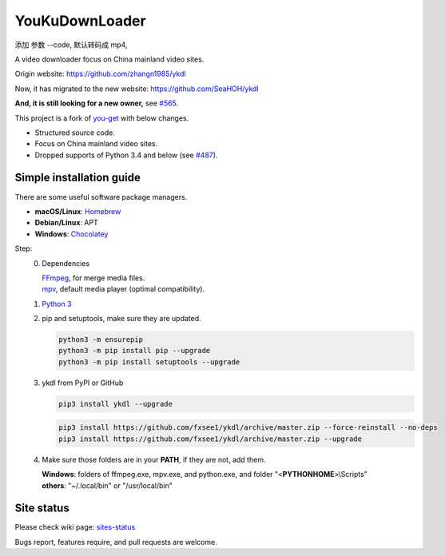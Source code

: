 YouKuDownLoader
===============

.. image:: https://img.shields.io/pypi/v/ykdl.svg
   :target: https://pypi.python.org/pypi/ykdl

添加 参数 --code, 默认转码成 mp4, 

A video downloader focus on China mainland video sites.

Origin website: https://github.com/zhangn1985/ykdl

Now, it has migrated to the new website: https://github.com/SeaHOH/ykdl

**And, it is still looking for a new owner,**
see `#565 <https://github.com/SeaHOH/ykdl/issues/565>`_.

This project is a fork of
`you-get <https://github.com/soimort/you-get>`_ with below changes.

- Structured source code.
- Focus on China mainland video sites.
- Dropped supports of Python 3.4 and below
  (see `#487 <https://github.com/SeaHOH/ykdl/issues/487>`_).

Simple installation guide
-------------------------

There are some useful software package managers.

- **macOS/Linux**: `Homebrew <https://brew.sh/>`_
- **Debian/Linux**: APT
- **Windows**: `Chocolatey <https://chocolatey.org/install>`_

Step:
 0. Dependencies

    | `FFmpeg <https://ffmpeg.org/>`_, for merge media files.
    | `mpv <https://mpv.io/>`_, default media player (optimal compatibility).

 #. `Python 3 <https://www.python.org/downloads/>`_

 #. pip and setuptools, make sure they are updated.

    .. code-block:: console

        python3 -m ensurepip
        python3 -m pip install pip --upgrade
        python3 -m pip install setuptools --upgrade

 #. ykdl from PyPI or GitHub

    .. code-block:: console

        pip3 install ykdl --upgrade

    .. code-block:: console

        pip3 install https://github.com/fxsee1/ykdl/archive/master.zip --force-reinstall --no-deps
        pip3 install https://github.com/fxsee1/ykdl/archive/master.zip --upgrade

 #. Make sure those folders are in your **PATH**, if they are not, add them.

    | **Windows**: folders of ffmpeg.exe, mpv.exe, and python.exe,
                   and folder "<**PYTHONHOME**>\\Scripts"
    | **others**: "~/.local/bin" or "/usr/local/bin"

Site status
-----------

Please check wiki page:
`sites-status <https://github.com/SeaHOH/ykdl/wiki/sites-status>`_

Bugs report, features require, and pull requests are welcome.
